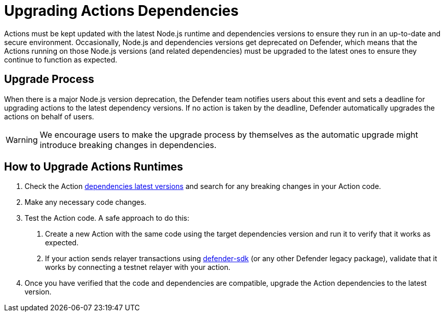 
# Upgrading Actions Dependencies

Actions must be kept updated with the latest Node.js runtime and dependencies versions to ensure they run in an up-to-date and secure environment. Occasionally, Node.js and dependencies versions get deprecated on Defender, which means that the Actions running on those Node.js versions (and related dependencies) must be upgraded to the latest ones to ensure they continue to function as expected.

[[upgrade-process]]
== Upgrade Process

When there is a major Node.js version deprecation, the Defender team notifies users about this event and sets a deadline for upgrading actions to the latest dependency versions. If no action is taken by the deadline, Defender automatically upgrades the actions on behalf of users. 

WARNING: We encourage users to make the upgrade process by themselves as the automatic upgrade might introduce breaking changes in dependencies.

[[how-to-upgrade-actions-runtimes]]
== How to Upgrade Actions Runtimes

1. Check the Action https://docs.openzeppelin.com/defender/module/actions#environment[dependencies latest versions, window=_blank] and search for any breaking changes in your Action code.
2. Make any necessary code changes.
3. Test the Action code. A safe approach to do this:
  a. Create a new Action with the same code using the target dependencies version and run it to verify that it works as expected.
  b. If your action sends relayer transactions using https://docs.openzeppelin.com/defender/sdk[defender-sdk, window=_blank] (or any other Defender legacy package), validate that it works by connecting a testnet relayer with your action.
4. Once you have verified that the code and dependencies are compatible, upgrade the Action dependencies to the latest version.
